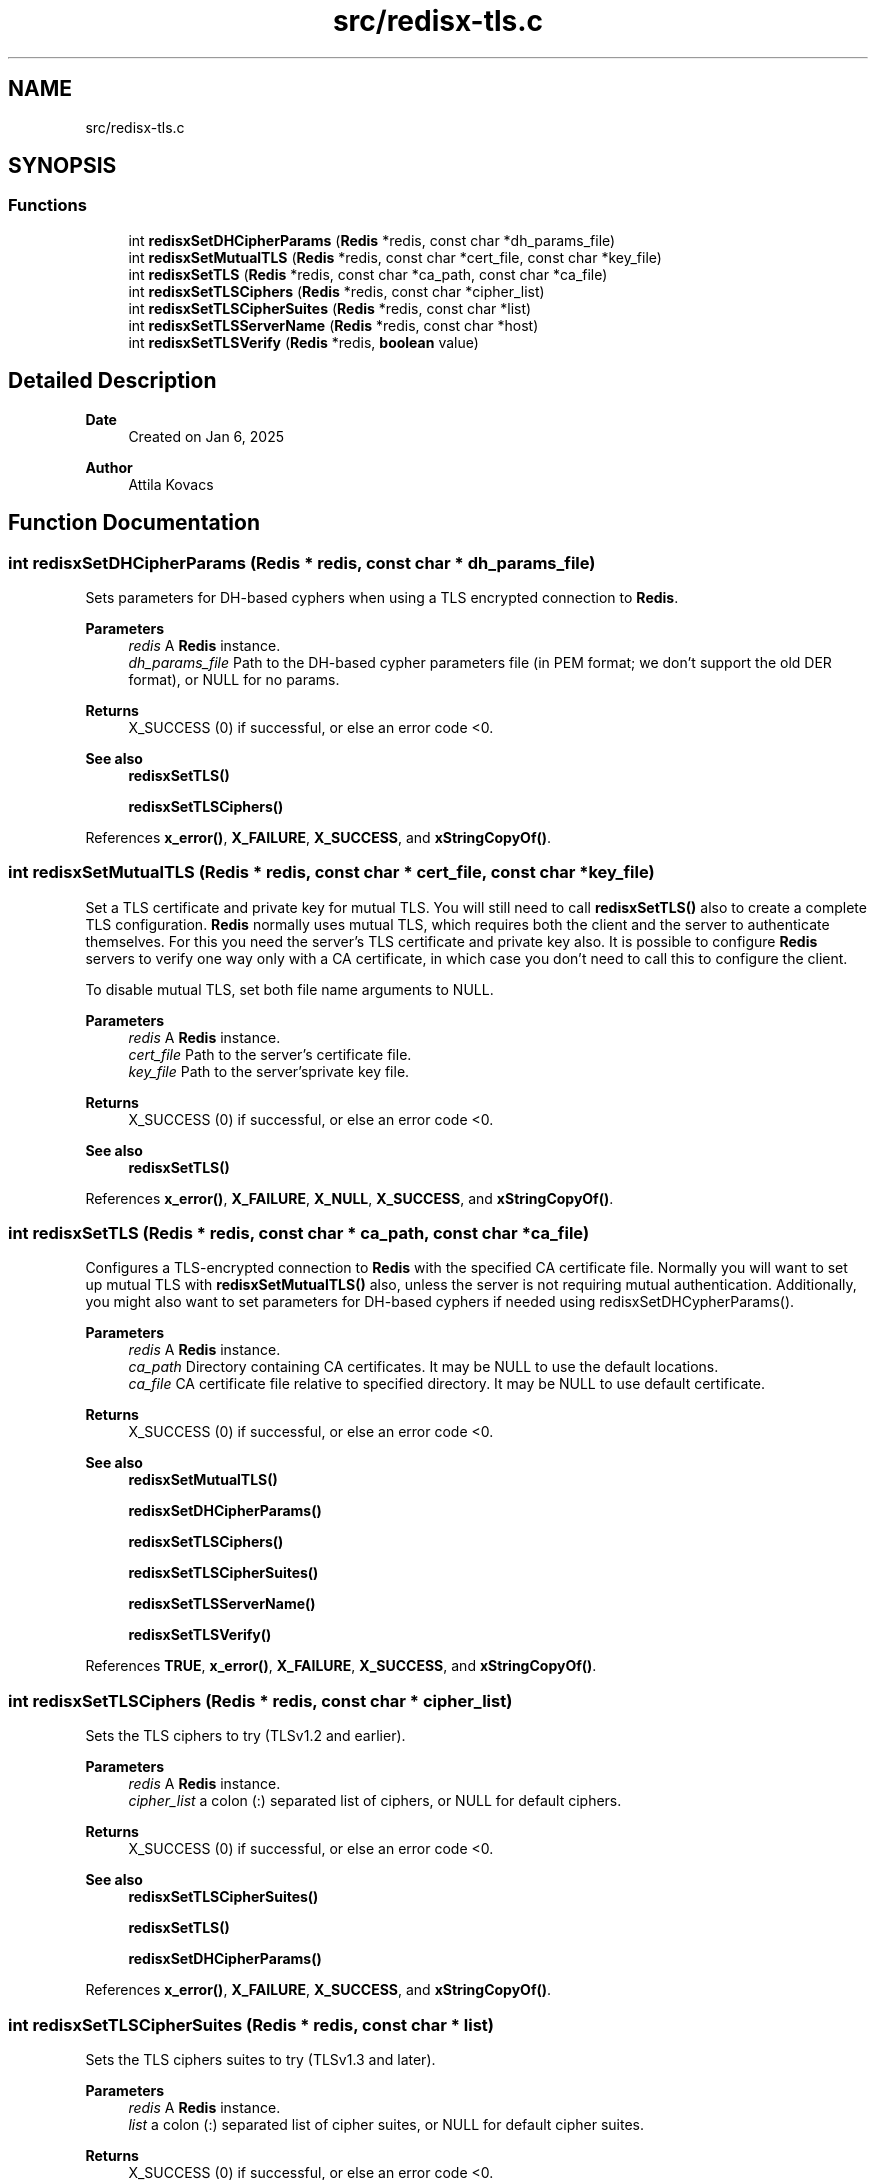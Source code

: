 .TH "src/redisx-tls.c" 3 "Version v0.9" "RedisX" \" -*- nroff -*-
.ad l
.nh
.SH NAME
src/redisx-tls.c
.SH SYNOPSIS
.br
.PP
.SS "Functions"

.in +1c
.ti -1c
.RI "int \fBredisxSetDHCipherParams\fP (\fBRedis\fP *redis, const char *dh_params_file)"
.br
.ti -1c
.RI "int \fBredisxSetMutualTLS\fP (\fBRedis\fP *redis, const char *cert_file, const char *key_file)"
.br
.ti -1c
.RI "int \fBredisxSetTLS\fP (\fBRedis\fP *redis, const char *ca_path, const char *ca_file)"
.br
.ti -1c
.RI "int \fBredisxSetTLSCiphers\fP (\fBRedis\fP *redis, const char *cipher_list)"
.br
.ti -1c
.RI "int \fBredisxSetTLSCipherSuites\fP (\fBRedis\fP *redis, const char *list)"
.br
.ti -1c
.RI "int \fBredisxSetTLSServerName\fP (\fBRedis\fP *redis, const char *host)"
.br
.ti -1c
.RI "int \fBredisxSetTLSVerify\fP (\fBRedis\fP *redis, \fBboolean\fP value)"
.br
.in -1c
.SH "Detailed Description"
.PP 

.PP
\fBDate\fP
.RS 4
Created on Jan 6, 2025 
.RE
.PP
\fBAuthor\fP
.RS 4
Attila Kovacs 
.RE
.PP

.SH "Function Documentation"
.PP 
.SS "int redisxSetDHCipherParams (\fBRedis\fP * redis, const char * dh_params_file)"
Sets parameters for DH-based cyphers when using a TLS encrypted connection to \fBRedis\fP\&.
.PP
\fBParameters\fP
.RS 4
\fIredis\fP A \fBRedis\fP instance\&. 
.br
\fIdh_params_file\fP Path to the DH-based cypher parameters file (in PEM format; we don't support the old DER format), or NULL for no params\&. 
.RE
.PP
\fBReturns\fP
.RS 4
X_SUCCESS (0) if successful, or else an error code <0\&.
.RE
.PP
\fBSee also\fP
.RS 4
\fBredisxSetTLS()\fP 
.PP
\fBredisxSetTLSCiphers()\fP 
.RE
.PP

.PP
References \fBx_error()\fP, \fBX_FAILURE\fP, \fBX_SUCCESS\fP, and \fBxStringCopyOf()\fP\&.
.SS "int redisxSetMutualTLS (\fBRedis\fP * redis, const char * cert_file, const char * key_file)"
Set a TLS certificate and private key for mutual TLS\&. You will still need to call \fBredisxSetTLS()\fP also to create a complete TLS configuration\&. \fBRedis\fP normally uses mutual TLS, which requires both the client and the server to authenticate themselves\&. For this you need the server's TLS certificate and private key also\&. It is possible to configure \fBRedis\fP servers to verify one way only with a CA certificate, in which case you don't need to call this to configure the client\&.
.PP
To disable mutual TLS, set both file name arguments to NULL\&.
.PP
\fBParameters\fP
.RS 4
\fIredis\fP A \fBRedis\fP instance\&. 
.br
\fIcert_file\fP Path to the server's certificate file\&. 
.br
\fIkey_file\fP Path to the server'sprivate key file\&. 
.RE
.PP
\fBReturns\fP
.RS 4
X_SUCCESS (0) if successful, or else an error code <0\&.
.RE
.PP
\fBSee also\fP
.RS 4
\fBredisxSetTLS()\fP 
.RE
.PP

.PP
References \fBx_error()\fP, \fBX_FAILURE\fP, \fBX_NULL\fP, \fBX_SUCCESS\fP, and \fBxStringCopyOf()\fP\&.
.SS "int redisxSetTLS (\fBRedis\fP * redis, const char * ca_path, const char * ca_file)"
Configures a TLS-encrypted connection to \fBRedis\fP with the specified CA certificate file\&. Normally you will want to set up mutual TLS with \fBredisxSetMutualTLS()\fP also, unless the server is not requiring mutual authentication\&. Additionally, you might also want to set parameters for DH-based cyphers if needed using redisxSetDHCypherParams()\&.
.PP
\fBParameters\fP
.RS 4
\fIredis\fP A \fBRedis\fP instance\&. 
.br
\fIca_path\fP Directory containing CA certificates\&. It may be NULL to use the default locations\&. 
.br
\fIca_file\fP CA certificate file relative to specified directory\&. It may be NULL to use default certificate\&. 
.RE
.PP
\fBReturns\fP
.RS 4
X_SUCCESS (0) if successful, or else an error code <0\&.
.RE
.PP
\fBSee also\fP
.RS 4
\fBredisxSetMutualTLS()\fP 
.PP
\fBredisxSetDHCipherParams()\fP 
.PP
\fBredisxSetTLSCiphers()\fP 
.PP
\fBredisxSetTLSCipherSuites()\fP 
.PP
\fBredisxSetTLSServerName()\fP 
.PP
\fBredisxSetTLSVerify()\fP 
.RE
.PP

.PP
References \fBTRUE\fP, \fBx_error()\fP, \fBX_FAILURE\fP, \fBX_SUCCESS\fP, and \fBxStringCopyOf()\fP\&.
.SS "int redisxSetTLSCiphers (\fBRedis\fP * redis, const char * cipher_list)"
Sets the TLS ciphers to try (TLSv1\&.2 and earlier)\&.
.PP
\fBParameters\fP
.RS 4
\fIredis\fP A \fBRedis\fP instance\&. 
.br
\fIcipher_list\fP a colon (:) separated list of ciphers, or NULL for default ciphers\&. 
.RE
.PP
\fBReturns\fP
.RS 4
X_SUCCESS (0) if successful, or else an error code <0\&.
.RE
.PP
\fBSee also\fP
.RS 4
\fBredisxSetTLSCipherSuites()\fP 
.PP
\fBredisxSetTLS()\fP 
.PP
\fBredisxSetDHCipherParams()\fP 
.RE
.PP

.PP
References \fBx_error()\fP, \fBX_FAILURE\fP, \fBX_SUCCESS\fP, and \fBxStringCopyOf()\fP\&.
.SS "int redisxSetTLSCipherSuites (\fBRedis\fP * redis, const char * list)"
Sets the TLS ciphers suites to try (TLSv1\&.3 and later)\&.
.PP
\fBParameters\fP
.RS 4
\fIredis\fP A \fBRedis\fP instance\&. 
.br
\fIlist\fP a colon (:) separated list of cipher suites, or NULL for default cipher suites\&. 
.RE
.PP
\fBReturns\fP
.RS 4
X_SUCCESS (0) if successful, or else an error code <0\&.
.RE
.PP
\fBSee also\fP
.RS 4
\fBredisxSetTLSCiphers()\fP 
.PP
\fBredisxSetTLS()\fP 
.PP
\fBredisxSetDHCipherParams()\fP 
.RE
.PP

.PP
References \fBx_error()\fP, \fBX_FAILURE\fP, \fBX_SUCCESS\fP, and \fBxStringCopyOf()\fP\&.
.SS "int redisxSetTLSServerName (\fBRedis\fP * redis, const char * host)"
Sets the Server name for TLS Server Name Indication (SNI), an optional extra later of security\&.
.PP
\fBParameters\fP
.RS 4
\fIredis\fP A \fBRedis\fP instance\&. 
.br
\fIhost\fP server name to use for SNI\&. 
.RE
.PP
\fBReturns\fP
.RS 4
X_SUCCESS (0)
.RE
.PP
\fBSee also\fP
.RS 4
\fBredisxSetTLS()\fP 
.RE
.PP

.PP
References \fBx_error()\fP, \fBX_FAILURE\fP, \fBX_SUCCESS\fP, and \fBxStringCopyOf()\fP\&.
.SS "int redisxSetTLSVerify (\fBRedis\fP * redis, \fBboolean\fP value)"
Sets whether to verify the the certificate\&. Certificates are verified by default\&.
.PP
\fBParameters\fP
.RS 4
\fIredis\fP A \fBRedis\fP instance\&. 
.br
\fIvalue\fP TRUE (non-zero) to verify certificates, or else FALSE (0) 
.RE
.PP
\fBReturns\fP
.RS 4
X_SUCCESS (0)
.RE
.PP
\fBSee also\fP
.RS 4
\fBredisxSetTLS()\fP 
.RE
.PP

.PP
References \fBx_error()\fP, \fBX_FAILURE\fP, and \fBX_SUCCESS\fP\&.
.SH "Author"
.PP 
Generated automatically by Doxygen for RedisX from the source code\&.
